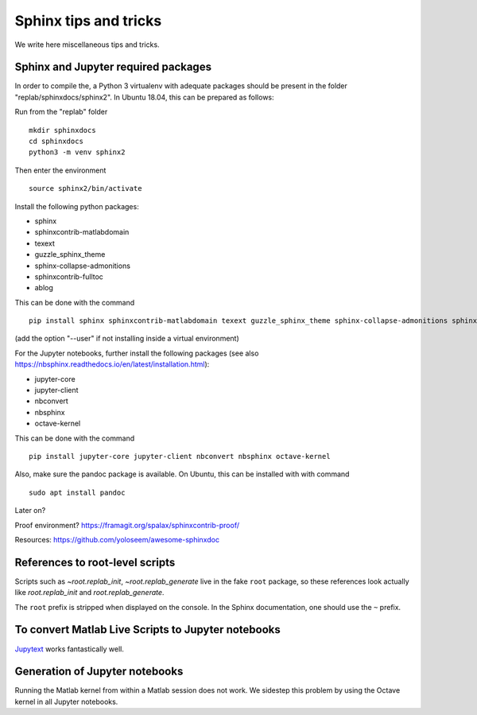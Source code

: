 Sphinx tips and tricks
======================

We write here miscellaneous tips and tricks.

Sphinx and Jupyter required packages
------------------------------------

In order to compile the, a Python 3 virtualenv with adequate packages should be present in the folder "replab/sphinxdocs/sphinx2". In Ubuntu 18.04, this can be prepared as follows:

Run from the "replab" folder

::

    mkdir sphinxdocs
    cd sphinxdocs
    python3 -m venv sphinx2

Then enter the environment

::

    source sphinx2/bin/activate

Install the following python packages:

- sphinx
- sphinxcontrib-matlabdomain
- texext
- guzzle_sphinx_theme
- sphinx-collapse-admonitions
- sphinxcontrib-fulltoc
- ablog

This can be done with the command

::

   pip install sphinx sphinxcontrib-matlabdomain texext guzzle_sphinx_theme sphinx-collapse-admonitions sphinxcontrib-fulltoc ablog

(add the option "--user" if not installing inside a virtual environment)

For the Jupyter notebooks, further install the following packages (see also `<https://nbsphinx.readthedocs.io/en/latest/installation.html>`_):

- jupyter-core
- jupyter-client
- nbconvert
- nbsphinx
- octave-kernel

This can be done with the command

::

    pip install jupyter-core jupyter-client nbconvert nbsphinx octave-kernel

Also, make sure the pandoc package is available. On Ubuntu, this can be installed with with command

::

    sudo apt install pandoc


Later on?

Proof environment? `<https://framagit.org/spalax/sphinxcontrib-proof/>`_

Resources: `<https://github.com/yoloseem/awesome-sphinxdoc>`_

References to root-level scripts
--------------------------------

Scripts such as `~root.replab_init`, `~root.replab_generate` live in the fake ``root`` package, so these references look actually like `root.replab_init` and `root.replab_generate`.

The ``root`` prefix is stripped when displayed on the console. In the Sphinx documentation, one should use the ``~`` prefix.

To convert Matlab Live Scripts to Jupyter notebooks
---------------------------------------------------

`Jupytext <https://github.com/mwouts/jupytext>`_ works fantastically well.

Generation of Jupyter notebooks
-------------------------------

Running the Matlab kernel from within a Matlab session does not work. We sidestep this problem by using the Octave kernel in all Jupyter notebooks.
